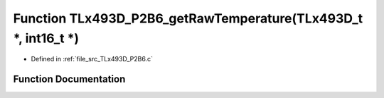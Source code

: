 .. _exhale_function__t_lx493_d___p2_b6_8c_1a13ac701e135da0e67a452276977f1da8:

Function TLx493D_P2B6_getRawTemperature(TLx493D_t \*, int16_t \*)
=================================================================

- Defined in :ref:`file_src_TLx493D_P2B6.c`


Function Documentation
----------------------


.. doxygenfunction:: TLx493D_P2B6_getRawTemperature(TLx493D_t *, int16_t *)
   :project: XENSIV 3D Magnetic Sensors Arduino Library